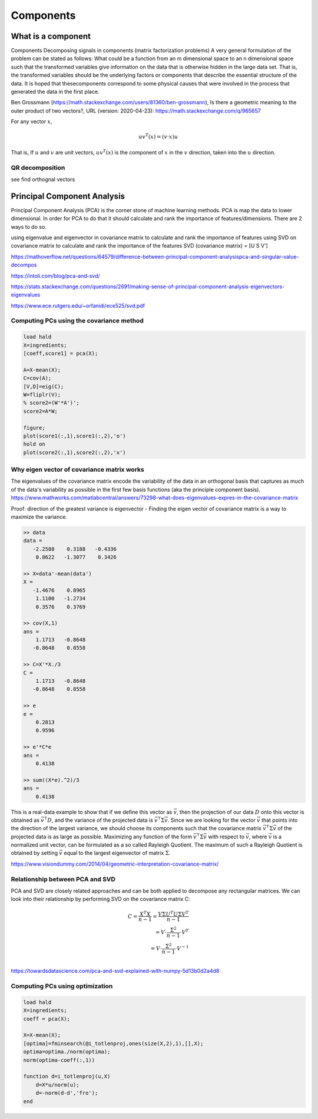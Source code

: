 .. _chapter_components:


**********
Components
**********


What is a component
===================

Components
Decomposing signals in components (matrix factorization problems) A very general formulation of the problem can be stated as follows: What could be a function from an m dimensional space to an n dimensional space such that the transformed variables give information on the data that is otherwise hidden in the large data set. That is, the transformed variables should be the underlying factors or components that describe the essential structure of the data. It is hoped that thesecomponents correspond to some physical causes that were involved in the process that generated the data in the first place.

Ben Grossmann (https://math.stackexchange.com/users/81360/ben-grossmann), Is there a geometric meaning to the outer product of two vectors?, URL (version: 2020-04-23): https://math.stackexchange.com/q/965657


For any vector :math:`x`,

.. math:: uv^T(x)=(v \cdot x)u
  
That is, If :math:`u` and :math:`v` are unit vectors, :math:`uv^T(x)` is the component of :math:`x` in the :math:`v` direction, taken into the :math:`u` direction.

QR decomposition
----------------
see find orthognal vectors


Principal Component Analysis
============================
Principal Component Analysis (PCA) is the corner stone of machine learning methods. PCA is map the data to lower dimensional. In order for PCA to do that it should calculate and rank the importance of features/dimensions. There are 2 ways to do so.

using eigenvalue and eigenvector in covariance matrix to calculate and rank the importance of features
using SVD on covariance matrix to calculate and rank the importance of the features SVD (covariance matrix) = [U S V']

https://mathoverflow.net/questions/64579/difference-between-principal-component-analysispca-and-singular-value-decompos

https://intoli.com/blog/pca-and-svd/

https://stats.stackexchange.com/questions/2691/making-sense-of-principal-component-analysis-eigenvectors-eigenvalues

https://www.ece.rutgers.edu/~orfanidi/ece525/svd.pdf

Computing PCs using the covariance method
-----------------------------------------

.. code-block:: matlab

  load hald
  X=ingredients;
  [coeff,score1] = pca(X);
  
  A=X-mean(X);
  C=cov(A);
  [V,D]=eig(C);
  W=fliplr(V);
  % score2=(W'*A')';
  score2=A*W;

  figure;
  plot(score1(:,1),score1(:,2),'o')
  hold on
  plot(score2(:,1),score2(:,2),'x')
  


Why eigen vector of covariance matrix works
-------------------------------------------
The eigenvalues of the covariance matrix encode the variability of the data in an orthogonal basis that captures as much of the data's variability as possible in the first few basis functions (aka the principle component basis). https://www.mathworks.com/matlabcentral/answers/73298-what-does-eigenvalues-expres-in-the-covariance-matrix 

Proof: direction of the greatest variance is eigenvector - Finding the eigen vector of covariance matrix is a way to maximize the variance.

.. code-block:: matlab

  >> data
  data =
     -2.2588    0.3188   -0.4336
      0.8622   -1.3077    0.3426

  >> X=data'-mean(data')
  X =
     -1.4676    0.8965
      1.1100   -1.2734
      0.3576    0.3769

  >> cov(X,1)
  ans =
      1.1713   -0.8648
     -0.8648    0.8558

  >> C=X'*X./3
  C =
      1.1713   -0.8648
     -0.8648    0.8558

  >> e
  e =
      0.2813
      0.9596

  >> e'*C*e
  ans =
      0.4138

  >> sum((X*e).^2)/3
  ans =
      0.4138
    
    
This is a real-data example to show that if we define this vector as :math:`\vec{v}`, then the projection of our data :math:`D` onto this vector is obtained as 
:math:`\vec{v}^{\intercal} D`, and the variance of the projected data is :math:`\vec{v}^{\intercal} \Sigma \vec{v}`. Since we are looking for the vector :math:`\vec{v}` that points into the direction of the largest variance, we should choose its components such that the covariance matrix :math:`\vec{v}^{\intercal} \Sigma \vec{v}` of the projected data is as large as possible. Maximizing any function of the form :math:`\vec{v}^{\intercal} \Sigma \vec{v}` with respect to :math:`\vec{v}`, where :math:`\vec{v}` is a normalized unit vector, can be formulated as a so called Rayleigh Quotient. The maximum of such a Rayleigh Quotient is obtained by setting :math:`\vec{v}` equal to the largest eigenvector of matrix :math:`\Sigma`.

|pca|

https://www.visiondummy.com/2014/04/geometric-interpretation-covariance-matrix/


Relationship between PCA and SVD
--------------------------------
PCA and SVD are closely related approaches and can be both applied to decompose any rectangular matrices. We can look into their relationship by performing SVD on the covariance matrix C:

.. math::

    C = \frac{X^T X}{n-1} =  \frac{V \Sigma U^{T} U \Sigma V^{T}}{n-1} \\
      = V \cdot \frac{\Sigma^{2}}{n-1} \cdot V^{T} \\
      = V \cdot \frac{\Sigma^{2}}{n-1} \cdot V^{-1} \\

https://towardsdatascience.com/pca-and-svd-explained-with-numpy-5d13b0d2a4d8

Computing PCs using optimization
--------------------------------

.. code-block:: matlab

  load hald
  X=ingredients;
  coeff = pca(X);

  X=X-mean(X);
  [optima]=fminsearch(@i_totlenproj,ones(size(X,2),1),[],X);
  optima=optima./norm(optima);
  norm(optima-coeff(:,1))

  function d=i_totlenproj(u,X)
      d=X*u/norm(u);
      d=-norm(d-d','fro');
  end
  
  





.. |pca| image:: img/pca_example.png
  :width: 300
  :alt: Alternative text
  
